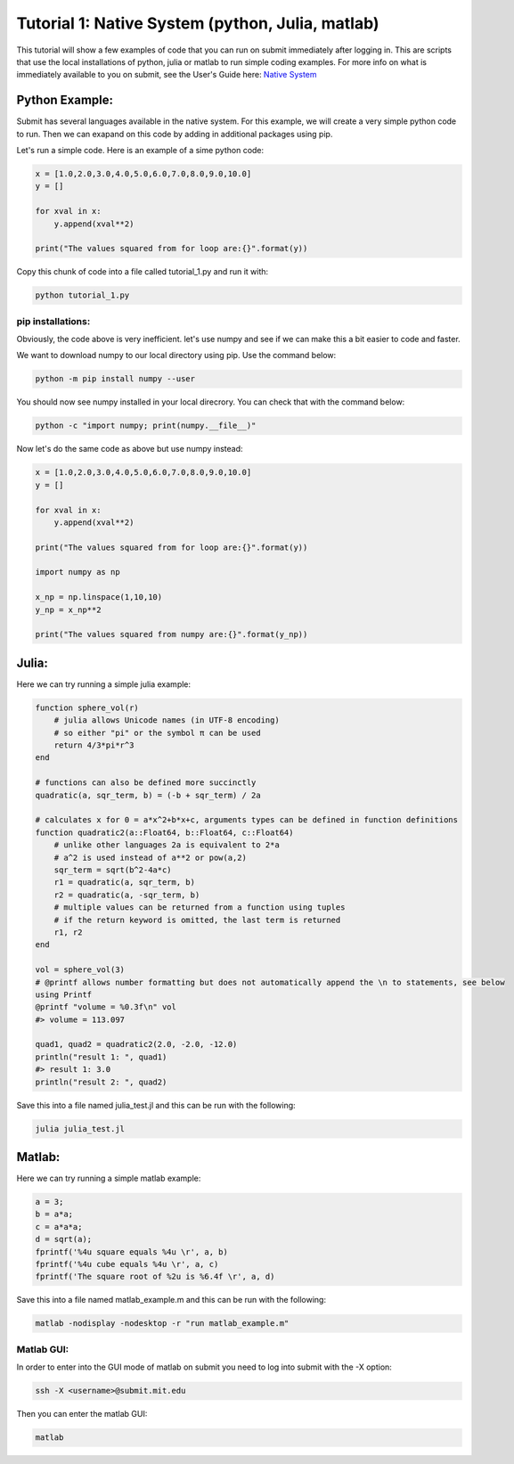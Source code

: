 Tutorial 1: Native System (python, Julia, matlab)
-------------------------------------------------

This tutorial will show a few examples of code that you can run on submit immediately after logging in. This are scripts that use the local installations of python, julia or matlab to run simple coding examples. 
For more info on what is immediately available to you on submit, see the User's Guide here: `Native System <https://submit.mit.edu/submit-users-guide/program.html#native-system>`_


Python Example:
~~~~~~~~~~~~~~~

Submit has several languages available in the native system. For this example, we will create a very simple python code to run. Then we can exapand on this code by adding in additional packages using pip.


Let's run a simple code. Here is an example of a sime python code:

.. code-block:: sh

     x = [1.0,2.0,3.0,4.0,5.0,6.0,7.0,8.0,9.0,10.0]
     y = []
     
     for xval in x:
         y.append(xval**2)
     
     print("The values squared from for loop are:{}".format(y))


Copy this chunk of code into a file called tutorial_1.py and run it with:

.. code-block:: sh

     python tutorial_1.py

pip installations:
..................

Obviously, the code above is very inefficient. let's use numpy and see if we can make this a bit easier to code and faster.

We want to download numpy to our local directory using pip. Use the command below:

.. code-block:: sh

     python -m pip install numpy --user

You should now see numpy installed in your local direcrory. You can check that with the command below:

.. code-block:: sh

     python -c "import numpy; print(numpy.__file__)"

Now let's do the same code as above but use numpy instead:

.. code-block:: sh

     x = [1.0,2.0,3.0,4.0,5.0,6.0,7.0,8.0,9.0,10.0]
     y = []
     
     for xval in x:
         y.append(xval**2)
     
     print("The values squared from for loop are:{}".format(y))
     
     import numpy as np
     
     x_np = np.linspace(1,10,10)
     y_np = x_np**2
     
     print("The values squared from numpy are:{}".format(y_np))


Julia:
~~~~~~

Here we can try running a simple julia example:

.. code-block:: sh

     function sphere_vol(r)
         # julia allows Unicode names (in UTF-8 encoding)
         # so either "pi" or the symbol π can be used
         return 4/3*pi*r^3
     end
     
     # functions can also be defined more succinctly
     quadratic(a, sqr_term, b) = (-b + sqr_term) / 2a
     
     # calculates x for 0 = a*x^2+b*x+c, arguments types can be defined in function definitions
     function quadratic2(a::Float64, b::Float64, c::Float64)
         # unlike other languages 2a is equivalent to 2*a
         # a^2 is used instead of a**2 or pow(a,2)
         sqr_term = sqrt(b^2-4a*c)
         r1 = quadratic(a, sqr_term, b)
         r2 = quadratic(a, -sqr_term, b)
         # multiple values can be returned from a function using tuples
         # if the return keyword is omitted, the last term is returned
         r1, r2
     end
     
     vol = sphere_vol(3)
     # @printf allows number formatting but does not automatically append the \n to statements, see below
     using Printf
     @printf "volume = %0.3f\n" vol
     #> volume = 113.097
     
     quad1, quad2 = quadratic2(2.0, -2.0, -12.0)
     println("result 1: ", quad1)
     #> result 1: 3.0
     println("result 2: ", quad2)


Save this into a file named julia_test.jl and this can be run with the following:

.. code-block:: sh

     julia julia_test.jl

Matlab:
~~~~~~~

Here we can try running a simple matlab example:

.. code-block:: sh

     a = 3;
     b = a*a;
     c = a*a*a;
     d = sqrt(a);
     fprintf('%4u square equals %4u \r', a, b)
     fprintf('%4u cube equals %4u \r', a, c)
     fprintf('The square root of %2u is %6.4f \r', a, d)

Save this into a file named matlab_example.m and this can be run with the following:

.. code-block:: sh

     matlab -nodisplay -nodesktop -r "run matlab_example.m"


Matlab GUI:
...........

In order to enter into the GUI mode of matlab on submit you need to log into submit with the -X option:


.. code-block:: sh

     ssh -X <username>@submit.mit.edu

Then you can enter the matlab GUI:

.. code-block:: sh

     matlab

